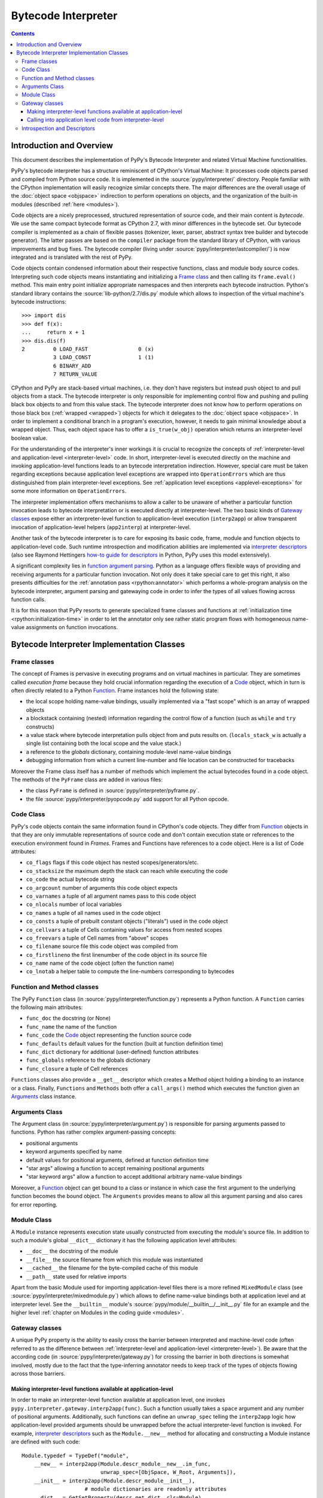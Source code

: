 Bytecode Interpreter
====================

.. contents::


Introduction and Overview
-------------------------

This document describes the implementation of PyPy's
Bytecode Interpreter and related Virtual Machine functionalities.

PyPy's bytecode interpreter has a structure reminiscent of CPython's
Virtual Machine: It processes code objects parsed and compiled from
Python source code.  It is implemented in the :source:`pypy/interpreter/` directory.
People familiar with the CPython implementation will easily recognize
similar concepts there.  The major differences are the overall usage of
the :doc:`object space <objspace>` indirection to perform operations on objects, and
the organization of the built-in modules (described :ref:`here <modules>`).

Code objects are a nicely preprocessed, structured representation of
source code, and their main content is *bytecode*.  We use the same
compact bytecode format as CPython 2.7, with minor differences in the bytecode
set.  Our bytecode compiler is
implemented as a chain of flexible passes (tokenizer, lexer, parser,
abstract syntax tree builder and bytecode generator).  The latter passes
are based on the ``compiler`` package from the standard library of
CPython, with various improvements and bug fixes. The bytecode compiler
(living under :source:`pypy/interpreter/astcompiler/`) is now integrated and is
translated with the rest of PyPy.

Code objects contain
condensed information about their respective functions, class and
module body source codes.  Interpreting such code objects means
instantiating and initializing a `Frame class`_ and then
calling its ``frame.eval()`` method.  This main entry point
initialize appropriate namespaces and then interprets each
bytecode instruction.  Python's standard library contains
the :source:`lib-python/2.7/dis.py` module which allows to inspection
of the virtual machine's bytecode instructions::

    >>> import dis
    >>> def f(x):
    ...     return x + 1
    >>> dis.dis(f)
    2         0 LOAD_FAST                0 (x)
              3 LOAD_CONST               1 (1)
              6 BINARY_ADD
              7 RETURN_VALUE

CPython and PyPy are stack-based virtual machines, i.e.
they don't have registers but instead push object to and pull objects
from a stack.  The bytecode interpreter is only responsible
for implementing control flow and pushing and pulling black
box objects to and from this value stack.  The bytecode interpreter
does not know how to perform operations on those black box
(:ref:`wrapped <wrapped>`) objects for which it delegates to the :doc:`object
space <objspace>`.  In order to implement a conditional branch in a program's
execution, however, it needs to gain minimal knowledge about a
wrapped object.  Thus, each object space has to offer a
``is_true(w_obj)`` operation which returns an
interpreter-level boolean value.

For the understanding of the interpreter's inner workings it
is crucial to recognize the concepts of :ref:`interpreter-level and
application-level <interpreter-level>` code.  In short, interpreter-level is executed
directly on the machine and invoking application-level functions
leads to an bytecode interpretation indirection. However,
special care must be taken regarding exceptions because
application level exceptions are wrapped into ``OperationErrors``
which are thus distinguished from plain interpreter-level exceptions.
See :ref:`application level exceptions <applevel-exceptions>` for some more information
on ``OperationErrors``.

The interpreter implementation offers mechanisms to allow a
caller to be unaware of whether a particular function invocation
leads to bytecode interpretation or is executed directly at
interpreter-level.  The two basic kinds of `Gateway classes`_
expose either an interpreter-level function to
application-level execution (``interp2app``) or allow
transparent invocation of application-level helpers
(``app2interp``) at interpreter-level.

Another task of the bytecode interpreter is to care for exposing its
basic code, frame, module and function objects to application-level
code.  Such runtime introspection and modification abilities are
implemented via `interpreter descriptors`_ (also see Raymond Hettingers
`how-to guide for descriptors`_ in Python, PyPy uses this model extensively).

A significant complexity lies in `function argument parsing`_.  Python as a
language offers flexible ways of providing and receiving arguments
for a particular function invocation.  Not only does it take special care
to get this right, it also presents difficulties for the :ref:`annotation
pass <rpython:annotator>` which performs a whole-program analysis on the
bytecode interpreter, argument parsing and gatewaying code
in order to infer the types of all values flowing across function
calls.

It is for this reason that PyPy resorts to generate
specialized frame classes and functions at :ref:`initialization
time <rpython:initialization-time>` in order to let the annotator only see rather static
program flows with homogeneous name-value assignments on
function invocations.

.. _how-to guide for descriptors: https://docs.python.org/3/howto/descriptor.html


Bytecode Interpreter Implementation Classes
-------------------------------------------

.. _Frame class:
.. _Frame:

Frame classes
~~~~~~~~~~~~~

The concept of Frames is pervasive in executing programs and
on virtual machines in particular. They are sometimes called
*execution frame* because they hold crucial information
regarding the execution of a Code_ object, which in turn is
often directly related to a Python `Function`_.  Frame
instances hold the following state:

- the local scope holding name-value bindings, usually implemented
  via a "fast scope" which is an array of wrapped objects

- a blockstack containing (nested) information regarding the
  control flow of a function (such as ``while`` and ``try`` constructs)

- a value stack where bytecode interpretation pulls object
  from and puts results on.  (``locals_stack_w`` is actually a single
  list containing both the local scope and the value stack.)

- a reference to the *globals* dictionary, containing
  module-level name-value bindings

- debugging information from which a current line-number and
  file location can be constructed for tracebacks

Moreover the Frame class itself has a number of methods which implement
the actual bytecodes found in a code object.  The methods of the ``PyFrame``
class are added in various files:

- the class ``PyFrame`` is defined in :source:`pypy/interpreter/pyframe.py`.

- the file :source:`pypy/interpreter/pyopcode.py` add support for all Python opcode.

.. _Code:

Code Class
~~~~~~~~~~

PyPy's code objects contain the same information found in CPython's code objects.
They differ from Function_ objects in that they are only immutable representations
of source code and don't contain execution state or references to the execution
environment found in `Frames`.  Frames and Functions have references
to a code object. Here is a list of Code attributes:

* ``co_flags`` flags if this code object has nested scopes/generators/etc.
* ``co_stacksize`` the maximum depth the stack can reach while executing the code
* ``co_code`` the actual bytecode string

* ``co_argcount`` number of arguments this code object expects
* ``co_varnames`` a tuple of all argument names pass to this code object
* ``co_nlocals`` number of local variables
* ``co_names`` a tuple of all names used in the code object
* ``co_consts`` a tuple of prebuilt constant objects ("literals") used in the code object
* ``co_cellvars`` a tuple of Cells containing values for access from nested scopes
* ``co_freevars`` a tuple of Cell names from "above" scopes

* ``co_filename`` source file this code object was compiled from
* ``co_firstlineno`` the first linenumber of the code object in its source file
* ``co_name`` name of the code object (often the function name)
* ``co_lnotab`` a helper table to compute the line-numbers corresponding to bytecodes


.. _Function:

Function and Method classes
~~~~~~~~~~~~~~~~~~~~~~~~~~~

The PyPy ``Function`` class (in :source:`pypy/interpreter/function.py`)
represents a Python function.  A ``Function`` carries the following
main attributes:

* ``func_doc`` the docstring (or None)
* ``func_name`` the name of the function
* ``func_code`` the Code_ object representing the function source code
* ``func_defaults`` default values for the function (built at function definition time)
* ``func_dict`` dictionary for additional (user-defined) function attributes
* ``func_globals`` reference to the globals dictionary
* ``func_closure`` a tuple of Cell references

``Functions`` classes also provide a ``__get__`` descriptor which creates a Method
object holding a binding to an instance or a class.  Finally, ``Functions``
and ``Methods`` both offer a ``call_args()`` method which executes
the function given an `Arguments`_ class instance.


.. _Arguments:

.. _function argument parsing:

Arguments Class
~~~~~~~~~~~~~~~

The Argument class (in :source:`pypy/interpreter/argument.py`) is
responsible for parsing arguments passed to functions.
Python has rather complex argument-passing concepts:

- positional arguments

- keyword arguments specified by name

- default values for positional arguments, defined at function
  definition time

- "star args" allowing a function to accept remaining
  positional arguments

- "star keyword args" allow a function to accept additional
  arbitrary name-value bindings

Moreover, a Function_ object can get bound to a class or instance
in which case the first argument to the underlying function becomes
the bound object.  The ``Arguments`` provides means to allow all
this argument parsing and also cares for error reporting.


.. _Module:

Module Class
~~~~~~~~~~~~

A ``Module`` instance represents execution state usually constructed
from executing the module's source file.  In addition to such a module's
global ``__dict__`` dictionary it has the following application level
attributes:

* ``__doc__`` the docstring of the module
* ``__file__`` the source filename from which this module was instantiated
* ``__cached__`` the filename for the byte-compiled cache of this module
* ``__path__`` state used for relative imports

Apart from the basic Module used for importing
application-level files there is a more refined
``MixedModule`` class (see :source:`pypy/interpreter/mixedmodule.py`)
which allows to define name-value bindings both at application
level and at interpreter level.  See the ``__builtin__``
module's :source:`pypy/module/__builtin__/__init__.py` file for an
example and the higher level :ref:`chapter on Modules in the coding
guide <modules>`.


Gateway classes
~~~~~~~~~~~~~~~

A unique PyPy property is the ability to easily cross the barrier
between interpreted and machine-level code (often referred to as
the difference between :ref:`interpreter-level and application-level <interpreter-level>`).
Be aware that the according code (in :source:`pypy/interpreter/gateway.py`)
for crossing the barrier in both directions is somewhat
involved, mostly due to the fact that the type-inferring
annotator needs to keep track of the types of objects flowing
across those barriers.


Making interpreter-level functions available at application-level
+++++++++++++++++++++++++++++++++++++++++++++++++++++++++++++++++

In order to make an interpreter-level function available at
application level, one invokes ``pypy.interpreter.gateway.interp2app(func)``.
Such a function usually takes a ``space`` argument and any number
of positional arguments. Additionally, such functions can define
an ``unwrap_spec`` telling the ``interp2app`` logic how
application-level provided arguments should be unwrapped
before the actual interpreter-level function is invoked.
For example, `interpreter descriptors`_ such as the ``Module.__new__``
method for allocating and constructing a Module instance are
defined with such code::

    Module.typedef = TypeDef("module",
        __new__ = interp2app(Module.descr_module__new__.im_func,
                             unwrap_spec=[ObjSpace, W_Root, Arguments]),
        __init__ = interp2app(Module.descr_module__init__),
                        # module dictionaries are readonly attributes
        __dict__ = GetSetProperty(descr_get_dict, cls=Module),
        __doc__ = 'module(name[, doc])\n\nCreate a module object...'
        )

The actual ``Module.descr_module__new__`` interpreter-level method
referenced from the ``__new__`` keyword argument above is defined
like this::

    def descr_module__new__(space, w_subtype, __args__):
        module = space.allocate_instance(Module, w_subtype)
        Module.__init__(module, space, None)
        return space.wrap(module)

Summarizing, the ``interp2app`` mechanism takes care to route
an application level access or call to an internal interpreter-level
object appropriately to the descriptor, providing enough precision
and hints to keep the type-inferring annotator happy.


Calling into application level code from interpreter-level
++++++++++++++++++++++++++++++++++++++++++++++++++++++++++

Application level code is :ref:`often preferable <app-preferable>`. Therefore,
we often like to invoke application level code from interpreter-level.
This is done via the Gateway's ``app2interp`` mechanism
which we usually invoke at definition time in a module.
It generates a hook which looks like an interpreter-level
function accepting a space and an arbitrary number of arguments.
When calling a function at interpreter-level the caller side
does usually not need to be aware if its invoked function
is run through the PyPy interpreter or if it will directly
execute on the machine (after translation).

Here is an example showing how we implement the Metaclass
finding algorithm of the Python language in PyPy::

    app = gateway.applevel(r'''
        def find_metaclass(bases, namespace, globals, builtin):
            if '__metaclass__' in namespace:
                return namespace['__metaclass__']
            elif len(bases) > 0:
                base = bases[0]
                if hasattr(base, '__class__'):
                        return base.__class__
                else:
                        return type(base)
            elif '__metaclass__' in globals:
                return globals['__metaclass__']
            else:
                try:
                    return builtin.__metaclass__
                except AttributeError:
                    return type
    ''', filename=__file__)

    find_metaclass  = app.interphook('find_metaclass')

The ``find_metaclass`` interpreter-level hook is invoked
with five arguments from the ``BUILD_CLASS`` opcode implementation
in :source:`pypy/interpreter/pyopcode.py`::

    def BUILD_CLASS(f):
        w_methodsdict = f.valuestack.pop()
        w_bases       = f.valuestack.pop()
        w_name        = f.valuestack.pop()
        w_metaclass = find_metaclass(f.space, w_bases,
                                     w_methodsdict, f.w_globals,
                                     f.space.wrap(f.builtin))
        w_newclass = f.space.call_function(w_metaclass, w_name,
                                           w_bases, w_methodsdict)
        f.valuestack.push(w_newclass)

Note that at a later point we can rewrite the ``find_metaclass``
implementation at interpreter-level and we would not have
to modify the calling side at all.


.. _interpreter descriptors:

Introspection and Descriptors
~~~~~~~~~~~~~~~~~~~~~~~~~~~~~

Python traditionally has a very far-reaching introspection model
for bytecode interpreter related objects. In PyPy and in CPython read
and write accesses to such objects are routed to descriptors.
Of course, in CPython those are implemented in ``C`` while in
PyPy they are implemented in interpreter-level Python code.

All instances of a Function_, Code_, Frame_ or Module_ classes
are also ``W_Root`` instances which means they can be represented
at application level.  These days, a PyPy object space needs to
work with a basic descriptor lookup when it encounters
accesses to an interpreter-level object:  an object space asks
a wrapped object for its type via a ``getclass`` method and then
calls the type's ``lookup(name)`` function in order to receive a descriptor
function.  Most of PyPy's internal object descriptors are defined at the
end of :source:`pypy/interpreter/typedef.py`.  You can use these definitions
as a reference for the exact attributes of interpreter classes visible
at application level.
